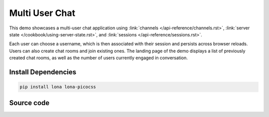

Multi User Chat
===============

This demo showcases a multi-user chat application using
:link:`channels </api-reference/channels.rst>`,
:link:`server state </cookbook/using-server-state.rst>`, and
:link:`sessions </api-reference/sessions.rst>`.

Each user can choose a username, which is then associated with their session
and persists across browser reloads. Users can also create chat rooms and join
existing ones. The landing page of the demo displays a list of previously
created chat rooms, as well as the number of users currently engaged in
conversation.

.. image:: demo.gif


Install Dependencies
--------------------

.. code-block:: text

    pip install lona lona-picocss


Source code
-----------

.. code-block:: python
    :include: demo.py
